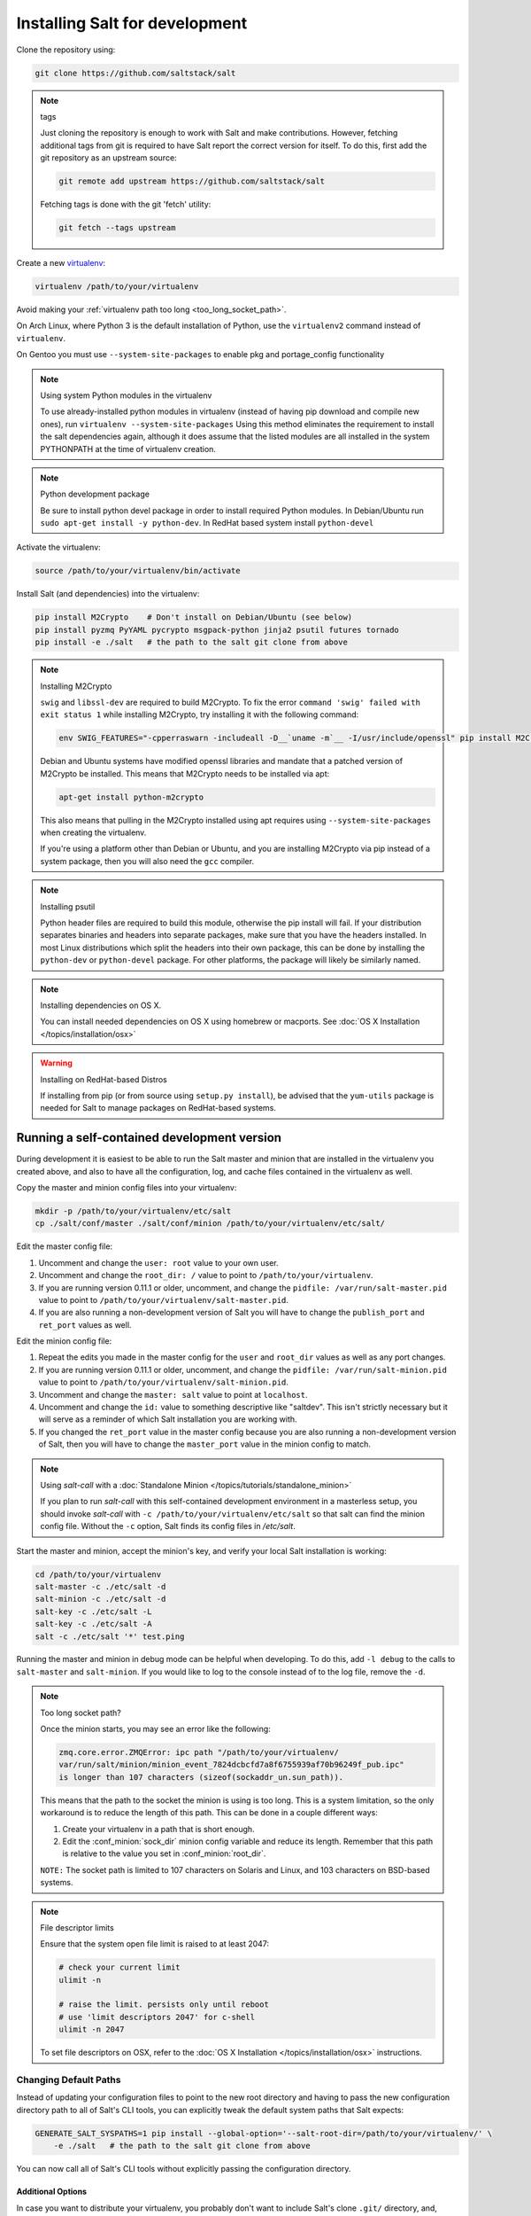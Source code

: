 .. _installing-for-development:

Installing Salt for development
===============================

Clone the repository using:

.. code-block:: bash

    git clone https://github.com/saltstack/salt

.. note:: tags

    Just cloning the repository is enough to work with Salt and make
    contributions. However, fetching additional tags from git is required to
    have Salt report the correct version for itself. To do this, first
    add the git repository as an upstream source:

    .. code-block:: bash

        git remote add upstream https://github.com/saltstack/salt

    Fetching tags is done with the git 'fetch' utility:

    .. code-block:: bash

        git fetch --tags upstream

Create a new `virtualenv`_:

.. code-block:: bash

    virtualenv /path/to/your/virtualenv

.. _`virtualenv`: https://pypi.python.org/pypi/virtualenv

Avoid making your :ref:`virtualenv path too long <too_long_socket_path>`.

On Arch Linux, where Python 3 is the default installation of Python, use
the ``virtualenv2`` command instead of ``virtualenv``.

On Gentoo you must use ``--system-site-packages`` to enable pkg and portage_config
functionality

.. note:: Using system Python modules in the virtualenv

    To use already-installed python modules in virtualenv (instead of having pip
    download and compile new ones), run ``virtualenv --system-site-packages``
    Using this method eliminates the requirement to install the salt dependencies
    again, although it does assume that the listed modules are all installed in the
    system PYTHONPATH at the time of virtualenv creation.

.. note:: Python development package

    Be sure to install python devel package in order to install required Python
    modules. In Debian/Ubuntu run ``sudo apt-get install -y python-dev``. In RedHat
    based system install ``python-devel``

Activate the virtualenv:

.. code-block:: bash

    source /path/to/your/virtualenv/bin/activate

Install Salt (and dependencies) into the virtualenv:

.. code-block:: bash

    pip install M2Crypto    # Don't install on Debian/Ubuntu (see below)
    pip install pyzmq PyYAML pycrypto msgpack-python jinja2 psutil futures tornado
    pip install -e ./salt   # the path to the salt git clone from above

.. note:: Installing M2Crypto

    ``swig`` and ``libssl-dev`` are required to build M2Crypto. To fix
    the error ``command 'swig' failed with exit status 1`` while installing M2Crypto,
    try installing it with the following command:

    .. code-block:: bash

        env SWIG_FEATURES="-cpperraswarn -includeall -D__`uname -m`__ -I/usr/include/openssl" pip install M2Crypto

    Debian and Ubuntu systems have modified openssl libraries and mandate that
    a patched version of M2Crypto be installed. This means that M2Crypto
    needs to be installed via apt:

    .. code-block:: bash

        apt-get install python-m2crypto

    This also means that pulling in the M2Crypto installed using apt requires using
    ``--system-site-packages`` when creating the virtualenv.

    If you're using a platform other than Debian or Ubuntu, and you are
    installing M2Crypto via pip instead of a system package, then you will also
    need the ``gcc`` compiler.

.. note:: Installing psutil

    Python header files are required to build this module, otherwise the pip
    install will fail. If your distribution separates binaries and headers into
    separate packages, make sure that you have the headers installed. In most
    Linux distributions which split the headers into their own package, this
    can be done by installing the ``python-dev`` or ``python-devel`` package.
    For other platforms, the package will likely be similarly named.

.. _`RHEL`: https://www.redhat.com/products/enterprise-linux/
.. _`CentOS`: http://centos.org/
.. _`Fedora Linux`: http://fedoraproject.org/
.. _`Amazon Linux`: https://aws.amazon.com/amazon-linux-ami/

.. note:: Installing dependencies on OS X.

    You can install needed dependencies on OS X using homebrew or macports.
    See :doc:`OS X Installation </topics/installation/osx>`

.. warning:: Installing on RedHat-based Distros

    If installing from pip (or from source using ``setup.py install``), be
    advised that the ``yum-utils`` package is needed for Salt to manage
    packages on RedHat-based systems.

Running a self-contained development version
--------------------------------------------

During development it is easiest to be able to run the Salt master and minion
that are installed in the virtualenv you created above, and also to have all
the configuration, log, and cache files contained in the virtualenv as well.

Copy the master and minion config files into your virtualenv:

.. code-block:: bash

    mkdir -p /path/to/your/virtualenv/etc/salt
    cp ./salt/conf/master ./salt/conf/minion /path/to/your/virtualenv/etc/salt/

Edit the master config file:

1.  Uncomment and change the ``user: root`` value to your own user.
2.  Uncomment and change the ``root_dir: /`` value to point to
    ``/path/to/your/virtualenv``.
3.  If you are running version 0.11.1 or older, uncomment, and change the
    ``pidfile: /var/run/salt-master.pid`` value to point to
    ``/path/to/your/virtualenv/salt-master.pid``.
4.  If you are also running a non-development version of Salt you will have to
    change the ``publish_port`` and ``ret_port`` values as well.

Edit the minion config file:

1.  Repeat the edits you made in the master config for the ``user`` and
    ``root_dir`` values as well as any port changes.
2.  If you are running version 0.11.1 or older, uncomment, and change the
    ``pidfile: /var/run/salt-minion.pid`` value to point to
    ``/path/to/your/virtualenv/salt-minion.pid``.
3.  Uncomment and change the ``master: salt`` value to point at ``localhost``.
4.  Uncomment and change the ``id:`` value to something descriptive like
    "saltdev". This isn't strictly necessary but it will serve as a reminder of
    which Salt installation you are working with.
5.  If you changed the ``ret_port`` value in the master config because you are
    also running a non-development version of Salt, then you will have to
    change the ``master_port`` value in the minion config to match.

.. note:: Using `salt-call` with a :doc:`Standalone Minion </topics/tutorials/standalone_minion>`

    If you plan to run `salt-call` with this self-contained development
    environment in a masterless setup, you should invoke `salt-call` with
    ``-c /path/to/your/virtualenv/etc/salt`` so that salt can find the minion
    config file. Without the ``-c`` option, Salt finds its config files in
    `/etc/salt`.

Start the master and minion, accept the minion's key, and verify your local Salt
installation is working:

.. code-block:: bash

    cd /path/to/your/virtualenv
    salt-master -c ./etc/salt -d
    salt-minion -c ./etc/salt -d
    salt-key -c ./etc/salt -L
    salt-key -c ./etc/salt -A
    salt -c ./etc/salt '*' test.ping

Running the master and minion in debug mode can be helpful when developing. To
do this, add ``-l debug`` to the calls to ``salt-master`` and ``salt-minion``.
If you would like to log to the console instead of to the log file, remove the
``-d``.

.. _too_long_socket_path:
.. note:: Too long socket path?

    Once the minion starts, you may see an error like the following:

    .. code-block:: bash

        zmq.core.error.ZMQError: ipc path "/path/to/your/virtualenv/
        var/run/salt/minion/minion_event_7824dcbcfd7a8f6755939af70b96249f_pub.ipc"
        is longer than 107 characters (sizeof(sockaddr_un.sun_path)).

    This means that the path to the socket the minion is using is too long. This is
    a system limitation, so the only workaround is to reduce the length of this
    path. This can be done in a couple different ways:

    1.  Create your virtualenv in a path that is short enough.
    2.  Edit the :conf_minion:`sock_dir` minion config variable and reduce its
        length. Remember that this path is relative to the value you set in
        :conf_minion:`root_dir`.

    ``NOTE:`` The socket path is limited to 107 characters on Solaris and Linux,
    and 103 characters on BSD-based systems.

.. note:: File descriptor limits

    Ensure that the system open file limit is raised to at least 2047:

    .. code-block:: bash

        # check your current limit
        ulimit -n

        # raise the limit. persists only until reboot
        # use 'limit descriptors 2047' for c-shell
        ulimit -n 2047

    To set file descriptors on OSX, refer to the :doc:`OS X Installation
    </topics/installation/osx>` instructions.


Changing Default Paths
~~~~~~~~~~~~~~~~~~~~~~

Instead of updating your configuration files to point to the new root directory
and having to pass the new configuration directory path to all of Salt's CLI
tools, you can explicitly tweak the default system paths that Salt expects:

.. code-block:: bash

    GENERATE_SALT_SYSPATHS=1 pip install --global-option='--salt-root-dir=/path/to/your/virtualenv/' \
        -e ./salt   # the path to the salt git clone from above


You can now call all of Salt's CLI tools without explicitly passing the configuration directory.

Additional Options
..................

In case you want to distribute your virtualenv, you probably don't want to
include Salt's clone ``.git/`` directory, and, without it, Salt won't report
the accurate version. You can tell ``setup.py`` to generate the hardcoded
version information which is distributable:

.. code-block:: bash

    GENERATE_SALT_SYSPATHS=1 WRITE_SALT_VERSION=1 pip install --global-option='--salt-root-dir=/path/to/your/virtualenv/' \
        -e ./salt   # the path to the salt git clone from above


Instead of passing those two environmental variables, you can just pass a
single one which will trigger the other two:

.. code-block:: bash

    MIMIC_SALT_INSTALL=1 pip install --global-option='--salt-root-dir=/path/to/your/virtualenv/' \
        -e ./salt   # the path to the salt git clone from above


This last one will grant you an editable salt installation with hardcoded
system paths and version information.


Installing Salt from the Python Package Index
---------------------------------------------

If you are installing using ``easy_install``, you will need to define a
:strong:`USE_SETUPTOOLS` environment variable, otherwise dependencies will not
be installed:

.. code-block:: bash

    USE_SETUPTOOLS=1 easy_install salt


Editing and previewing the documentation
----------------------------------------

You need ``sphinx-build`` command to build the docs. In Debian/Ubuntu this is
provided in the ``python-sphinx`` package. Sphinx can also be installed
to a virtualenv using pip:

.. code-block:: bash

    pip install Sphinx==1.3.1

Change to salt documentation directory, then:

.. code-block:: bash

    cd doc; make html

- This will build the HTML docs. Run ``make`` without any arguments to see the
  available make targets, which include :strong:`html`, :strong:`man`, and
  :strong:`text`.
- The docs then are built within the :strong:`docs/_build/` folder. To update
  the docs after making changes, run ``make`` again.
- The docs use `reStructuredText <http://sphinx-doc.org/rest.html>`_ for markup.
  See a live demo at http://rst.ninjs.org/.
- The help information on each module or state is culled from the python code
  that runs for that piece. Find them in ``salt/modules/`` or ``salt/states/``.

- To build the docs on Arch Linux, the :strong:`python2-sphinx` package is
  required. Additionally, it is necessary to tell :strong:`make` where to find
  the proper :strong:`sphinx-build` binary, like so:

.. code-block:: bash

    make SPHINXBUILD=sphinx-build2 html

- To build the docs on RHEL/CentOS 6, the :strong:`python-sphinx10` package
  must be installed from EPEL, and the following make command must be used:

.. code-block:: bash

    make SPHINXBUILD=sphinx-build html

Once you've updated the documentation, you can run the following command to
launch a simple Python HTTP server to see your changes:

.. code-block:: bash

    cd _build/html; python -m SimpleHTTPServer

Running unit and integration tests
----------------------------------

Run the test suite with following command:

.. code-block:: bash

    ./setup.py test

See :doc:`here <tests/index>` for more information regarding the test suite.

Issue and Pull Request Labeling System
--------------------------------------

SaltStack uses several labeling schemes to help facilitate code contributions
and bug resolution. See the :ref:`Labels and Milestones
<labels-and-milestones>` documentation for more information.
